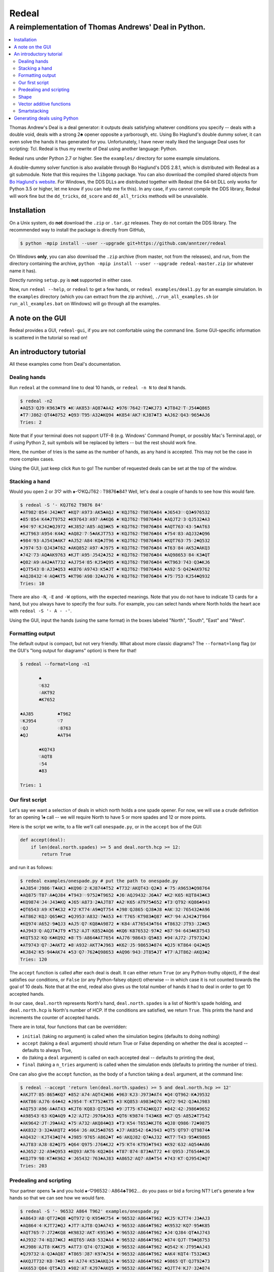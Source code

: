 ======
Redeal
======

-----------------------------------------------------
A reimplementation of Thomas Andrews' Deal in Python.
-----------------------------------------------------

.. contents:: :local:

Thomas Andrew's Deal is a deal generator: it outputs deals satisfying whatever
conditions you specify -- deals with a double void, deals with a strong 2♣
opener opposite a yarborough, etc.  Using Bo Haglund's double dummy solver, it
can even solve the hands it has generated for you. Unfortunately, I have never
really liked the language Deal uses for scripting: Tcl.  Redeal is thus my
rewrite of Deal using another language: Python.

Redeal runs under Python 2.7 or higher.  See the ``examples/`` directory for
some example simulations.

A double-dummy solver function is also available through Bo Haglund's DDS
2.8.1, which is distributed with Redeal as a git submodule.  Note that
this requires the ``libgomp`` package.  You can also download the compiled
shared objects from `Bo Haglund's website`_.  For Windows, the DDS DLLs are
distributed together with Redeal (the 64-bit DLL only works for Python 3.5
or higher, let me know if you can help me fix this).  In any case, if you
cannot compile the DDS library, Redeal will work fine but the ``dd_tricks``,
``dd_score`` and ``dd_all_tricks`` methods will be unavailable.

.. _Bo Haglund's website: http://privat.bahnhof.se/wb758135/bridge/dll.html

Installation
============

On a Unix system, do **not** download the ``.zip`` or ``.tar.gz`` releases.
They do not contain the DDS library.  The recommended way to install the
package is directly from GitHub,

.. code:: sh

    $ python -mpip install --user --upgrade git+https://github.com/anntzer/redeal

On Windows **only**, you can also download the ``.zip`` archive (from master,
not from the releases), and run, from the directory containing the archive,
``python -mpip install --user --upgrade redeal-master.zip`` (or whatever name
it has).

Directly running ``setup.py`` is **not** supported in either case.

Now, run ``redeal --help``, or ``redeal`` to get a few hands, or ``redeal
examples/deal1.py`` for an example simulation.  In the ``examples`` directory
(which you can extract from the zip archive), ``./run_all_examples.sh`` (or
``run_all_examples.bat`` on Windows) will go through all the examples.

A note on the GUI
=================

Redeal provides a GUI, ``redeal-gui``, if you are not comfortable using the
command line.  Some GUI-specific information is scattered in the tutorial so
read on!

An introductory tutorial
========================

All these examples come from Deal's documentation.

Dealing hands
-------------

Run ``redeal`` at the command line to deal 10 hands, or ``redeal -n N`` to deal
``N`` hands.

.. code:: sh

    $ redeal -n2
    ♠AQ53♡QJ9♢K963♣T9 ♠K♡AK853♢AQ87♣A42 ♠976♡7642♢T2♣KJ73 ♠JT842♡T♢J54♣Q865
    ♠T7♡J862♢QT4♣8752 ♠Q93♡T95♢A32♣KQ94 ♠K854♡AK7♢KJ87♣T3 ♠AJ62♡Q43♢965♣AJ6
    Tries: 2

Note that if your terminal does not support UTF-8 (e.g. Windows' Command
Prompt, or possibly Mac's Terminal.app), or if using Python 2, suit symbols
will be replaced by letters -- but the rest should work fine.

Here, the number of tries is the same as the number of hands, as any hand is
accepted.  This may not be the case in more complex cases.

Using the GUI, just keep click ``Run`` to go!  The number of requested deals
can be set at the top of the window.

Stacking a hand
---------------

Would you open 2 or 3♡ with ♠-♡KQJT62♢T9876♣84?  Well, let's deal a couple of
hands to see how this would fare.

.. code:: sh

    $ redeal -S '- KQJT62 T9876 84'
    ♠AT982♡854♢J42♣KT ♠KQ7♡A973♢AK5♣AQJ ♠♡KQJT62♢T9876♣84 ♠J6543♡♢Q3♣976532
    ♠85♡854♢K4♣JT9752 ♠K97643♡A97♢A♣KQ6 ♠♡KQJT62♢T9876♣84 ♠AQJT2♡3♢QJ532♣A3
    ♠94♡97♢KJ42♣QJ972 ♠KJ852♡A85♢AQ3♣K5 ♠♡KQJT62♢T9876♣84 ♠AQT763♡43♢5♣AT63
    ♠KJT963♡A954♢K4♣2 ♠AQ82♡7♢5♣AKJT753 ♠♡KQJT62♢T9876♣84 ♠754♡83♢AQJ32♣Q96
    ♠984♡93♢AJ543♣AK7 ♠AJ52♡A84♢KQ♣JT96 ♠♡KQJT62♢T9876♣84 ♠KQT763♡75♢2♣Q532
    ♠J974♡53♢QJ43♣T62 ♠AKQ852♡A97♢♣J975 ♠♡KQJT62♢T9876♣84 ♠T63♡84♢AK52♣AKQ3
    ♠742♡73♢AQ♣AK9763 ♠KJT♡A95♢J542♣J52 ♠♡KQJT62♢T9876♣84 ♠AQ98653♡84♢K3♣QT
    ♠Q82♡A9♢A42♣AT732 ♠AJ754♡85♢KJ5♣Q95 ♠♡KQJT62♢T9876♣84 ♠KT963♡743♢Q3♣KJ6
    ♠QJT543♡8♢AJ3♣Q53 ♠K876♡A9743♢K5♣JT ♠♡KQJT62♢T9876♣84 ♠A92♡5♢Q42♣AK9762
    ♠AQJ8432♡4♢AQ♣KT5 ♠KT96♡A98♢32♣AJ76 ♠♡KQJT62♢T9876♣84 ♠75♡753♢KJ54♣Q932
    Tries: 10

There are also ``-N``, ``-E`` and ``-W`` options, with the expected meanings.
Note that you do not have to indicate 13 cards for a hand, but you always have
to specify the four suits.  For example, you can select hands where North holds
the heart ace with ``redeal -S '- A - -'``.

Using the GUI, input the hands (using the same format) in the boxes labeled
"North", "South", "East" and "West".

Formatting output
-----------------

The default output is compact, but not very friendly.  What about more classic
diagrams?  The ``--format=long`` flag (or the GUI's "long output for diagrams"
option) is there for that!

.. code:: sh

    $ redeal --format=long -n1

           ♠
           ♡632
           ♢AKT92
           ♣K7652

    ♠AJ85         ♠T962
    ♡KJ954        ♡7
    ♢QJ           ♢8763
    ♣QJ           ♣AT94

           ♠KQ743
           ♡AQT8
           ♢54
           ♣83

    Tries: 1

Our first script
----------------

Let's say we want a selection of deals in which north holds a one spade opener.
For now, we will use a crude definition for an opening 1♠ call -- we will
require North to have 5 or more spades and 12 or more points.

Here is the script we write, to a file we'll call ``onespade.py``, or in the
``accept`` box of the GUI:

.. code:: python

    def accept(deal):
        if len(deal.north.spades) >= 5 and deal.north.hcp >= 12:
            return True

and run it as follows:

.. code:: sh

    $ redeal examples/onespade.py # put the path to onespade.py
    ♠AJ854♡J986♢T♣AKJ ♠KQ96♡2♢KJ874♣T52 ♠T732♡AKQT43♢Q2♣3 ♠♡75♢A9653♣Q98764
    ♠AQ875♡T87♢A♣QJ84 ♠T943♡♢9752♣T9652 ♠J6♡AQJ9432♢J6♣A7 ♠K2♡K65♢KQT843♣K3
    ♠KQ9874♡J4♢J43♣KQ ♠J65♡A873♢2♣AJT87 ♠A2♡K65♢AT975♣652 ♠T3♡QT92♢KQ86♣943
    ♠QT6543♡A9♢KT♣K32 ♠72♡KT74♢A9♣QT754 ♠J98♡QJ865♢QJ8♣J8 ♠AK♡32♢765432♣A96
    ♠AT862♡KQJ♢Q65♣K2 ♠QJ953♡A832♢7♣A53 ♠4♡T765♢KT983♣Q87 ♠K7♡94♢AJ42♣JT964
    ♠KQ974♡A652♢9♣QJ3 ♠AJ5♡Q7♢KQ8♣A9872 ♠♡K84♢AT76543♣T64 ♠T8632♡JT93♢J2♣K5
    ♠AJ943♡Q♢AQJT♣JT9 ♠T52♡AJT♢K852♣AQ6 ♠KQ6♡K876532♢97♣2 ♠87♡94♢643♣K87543
    ♠KQT532♡KQ♢K♣KQ92 ♠8♡T5♢A864♣AT7654 ♠AJ76♡98643♢Q5♣83 ♠94♡AJ72♢JT9732♣J
    ♠AT9743♡Q7♢J♣AKT2 ♠8♡A932♢AKT7♣J963 ♠K62♡J5♢98653♣874 ♠QJ5♡KT864♢Q42♣Q5
    ♠KJ842♡K5♢94♣AK74 ♠53♡Q7♢762♣Q98653 ♠AQ96♡943♢JT85♣JT ♠T7♡AJT862♢AKQ3♣2
    Tries: 120

The ``accept`` function is called after each deal is dealt.  It can either
return ``True`` (or any Python-truthy object), if the deal satisfies our
conditions, or ``False`` (or any Python-falsey object) otherwise -- in which
case it is not counted towards the goal of 10 deals.  Note that at the end,
redeal also gives us the total number of hands it had to deal in order to get
10 accepted hands.

In our case, ``deal.north`` represents North's hand, ``deal.north.spades`` is a
list of North's spade holding, and ``deal.north.hcp`` is North's number of HCP.
If the conditions are satisfied, we return ``True``.  This prints the hand and
increments the counter of accepted hands.

There are in total, four functions that can be overridden:

- ``initial`` (taking no argument) is called when the simulation begins
  (defaults to doing nothing)
- ``accept`` (taking a ``deal`` argument) should return True or False depending
  on whether the deal is accepted -- defaults to always True,
- ``do`` (taking a ``deal`` argument) is called on each accepted deal --
  defaults to printing the deal,
- ``final`` (taking a ``n_tries`` argument) is called when the simulation ends
  (defaults to printing the number of tries).

One can also give the ``accept`` function, as the body of a function taking a
``deal`` argument, at the command line:

.. code:: sh

    $ redeal --accept 'return len(deal.north.spades) >= 5 and deal.north.hcp >= 12'
    ♠AKJT7♡85♢865♣KQ7 ♠852♡A74♢AQT42♣86 ♠963♡KJ3♢J973♣AT4 ♠Q4♡QT962♢K♣J9532
    ♠AKT86♡AJ76♢64♣42 ♠J954♡T♢KT752♣KT5 ♠3♡KQ853♢A983♣Q76 ♠Q72♡942♢QJ♣AJ983
    ♠AQ753♡A96♢A♣AT43 ♠KJT6♡KQ83♢Q753♣8 ♠9♡JT75♢KT42♣KQJ7 ♠842♡42♢J986♣9652
    ♠A98543♡63♢KQ♣AQ9 ♠J2♡AJT2♢J976♣J63 ♠QT6♡K9874♢T43♣K8 ♠K7♡Q5♢A852♣T7542
    ♠AK9642♡JT♢J9♣A42 ♠75♡A732♢AKQ84♣Q3 ♠T3♡K54♢T653♣KJT6 ♠QJ8♡Q986♢72♣9875
    ♠AK832♡3♢32♣AKQT2 ♠964♡J6♢AKJ5♣8765 ♠J7♡AK8542♢6♣J943 ♠QT5♡QT97♢QT9874♣
    ♠AQ432♡♢KJT43♣Q74 ♠J985♡9765♢A862♣T ♠6♡AKQJ82♢Q7♣AJ32 ♠KT7♡T43♢95♣K9865
    ♠AJT83♡AJ8♢82♣Q75 ♠Q64♡Q975♢J76♣KJ2 ♠75♡KT4♢KT93♣T943 ♠K92♡632♢AQ54♣A86
    ♠AJ652♡J2♢A9♣Q953 ♠KQ93♡AKT6♢KQ2♣84 ♠T87♡874♢873♣AT72 ♠4♡Q953♢JT654♣KJ6
    ♠KQJT9♡98♢KT♣K962 ♠♡J65432♢763♣AJ83 ♠A8652♡AQ7♢A8♣T54 ♠743♡KT♢QJ9542♣Q7
    Tries: 203


Predealing and scripting
------------------------

Your partner opens 1♠ and you hold ♠-♡96532♢A864♣T962... do you pass or bid
a forcing NT?  Let's generate a few hands so that we can see how we would fare.

.. code:: sh

    $ redeal -S '- 96532 A864 T962' examples/onespade.py
    ♠A8643♡A8♢QT72♣Q8 ♠QT972♡Q♢K95♣K754 ♠♡96532♢A864♣T962 ♠KJ5♡KJT74♢J3♣AJ3
    ♠AQ864♡4♢KJT72♣QJ ♠JT7♡AJT8♢Q3♣A743 ♠♡96532♢A864♣T962 ♠K9532♡KQ7♢95♣K85
    ♠AQT765♡7♢J72♣KQ8 ♠K9832♡AKT♢K953♣5 ♠♡96532♢A864♣T962 ♠J4♡QJ84♢QT♣AJ743
    ♠AJ932♡74♢KQJ7♣KJ ♠KQT65♡AK8♢532♣A4 ♠♡96532♢A864♣T962 ♠874♡QJT♢T9♣Q8753
    ♠KJ986♡AJT8♢K♣K75 ♠AT73♡Q74♢Q732♣Q8 ♠♡96532♢A864♣T962 ♠Q542♡K♢JT95♣AJ43
    ♠QJ9732♡A♢QJ♣AQ87 ♠T865♡J87♢K97♣J54 ♠♡96532♢A864♣T962 ♠AK4♡KQT4♢T532♣K3
    ♠AKQJT732♡K8♢7♣85 ♠4♡AJ74♢K53♣AKQJ4 ♠♡96532♢A864♣T962 ♠9865♡QT♢QJT92♣73
    ♠AK653♡Q84♢QT5♣J3 ♠982♡AT♢KJ97♣AKQ5 ♠♡96532♢A864♣T962 ♠QJT74♡KJ7♢32♣874
    ♠AKJ98752♡7♢J5♣A3 ♠Q643♡AQJ4♢Q3♣K85 ♠♡96532♢A864♣T962 ♠T♡KT8♢KT972♣QJ74
    ♠KJ9863♡♢Q9♣AKJ73 ♠AT75♡QT874♢72♣85 ♠♡96532♢A864♣T962 ♠Q42♡AKJ♢KJT53♣Q4
    Tries: 31

Again, one can also give the ``accept`` function at the command line.

Or, one can indicate the predealt cards ("stacked", in Deal jargon) in the
script, in the ``predeal`` variable:

.. code:: python

   from redeal import * # this is "reasonably" safe

   predeal = {"S": H("- 96532 A864 T962")} # H is a hand constructor.

   def accept(deal):
      if len(deal.north.spades) >= 5 and deal.north.hcp >= 12:
         return True

Note that the predealing occurs outside of the ``accept`` function.  Also, the
``redeal`` module has to be imported only for scripts in their own files; this
is done implicitely for the GUI and for functions given at the command line.

Shape
-----

Hands also have a ``shape`` attribute, which returns a list of the length in
each suit.  This can be queried directly, or using ``Shape`` objects, which are
very efficient:

.. code:: python

   from redeal import *

   def accept(deal):
      return balanced(deal.north)

``balanced`` is defined in ``redeal.py`` as

.. code:: python

   balanced = Shape("(4333)") + Shape("(4432)") + Shape("(5332)")

where the parentheses have the usual meaning.  ``semibalanced`` is available as
well, and one can define other shapes, possibly using ``x`` as a generic
placeholder:

.. code:: python

   major_two_suited = Shape("(54)xx") - Shape("(54)(40)")

Vector additive functions
-------------------------

Quite a few hand evaluation techniques (HCP, controls, suit quality) look at
one suit at a time, and attribute some value to each card.  Just like ``deal``,
``redeal`` provides ``Evaluator`` for creating such evaluation functions:

.. code:: python

   from redeal import *

   hcp = Evaluator(4, 3, 2, 1)
   controls = Evaluator(2, 1)
   top3 = Evaluator(1, 1, 1)

Now you can test the quality of a suit with, for example,
``top3(deal.north.spades) >= 2`` (this may be relevant when generating weak two
hands).

Smartstacking
-------------

Rare hand types (say, 22 to 24 balanced) can be annoying to work with, as
``redeal`` needs to generate a lot of hands before finding any of them.  You
can pass the ``-v`` flag (not available from the GUI) to add some progress
information to the output.

For some rare hand types, Deal and Redeal provide an alternative, faster hand
dealing technique: smartstacking.  Smartstacking works for only one of the
four seats, and can only take two sorts of constraints: a Shape object, and
bounds on the total value of a vector additive function (i.e. summed over the
four suits).  For example, the following example finds hands where North is
4-4 in the major, has a short minor and 11-15HCP.

.. code:: python

   from redeal import *

   Roman = Shape("44(41)") + Shape("44(50)")
   predeal = {"N": SmartStack(Roman, Evaluator(4, 3, 2, 1), range(11, 16))}

When smartstacking is used, Redeal starts by computing the relative
probabilities that each holding appears in a hand that satisfies the given
condition, which takes some time.  This then allows it to generate deals very
quickly, much faster than by generating random deals and checking whether they
pass an ``accept`` function.  For the given example, as long as one requests
a couple of dozen of hands, smartstacking is faster than direct dealing.

Smartstacking will take into account other (normally) predealt hands, and an
``accept`` function can still be used, e.g. to still throw away some of the
hands.  See ``examples/deal_gambling.py`` for a complete example.

Finally, please note that smartstacking is only available for scripts in their
own files, not at the command line nor in the GUI.

Generating deals using Python
=============================

Deals can also be generated programmatically from Python, instead of using the
``redeal`` program. Here's an example:

.. code:: python

   from redeal import *

   def accept(deal):
       return deal.north.hcp >= 18

   dealer = Deal.prepare()

   # A random deal is generated
   deal1 = dealer()

   # Generate another one, using our accept function above
   deal2 = dealer(accept)

You may also use predealing and SmartStacking, as an argument to
``Deal.prepare``:

.. code:: python

   from redeal import *

   def accept(deal):
       return deal.north.hcp >= 15

   dealer = Deal.prepare({'S': 'K83 AK83 - QJT972'})
   deal = dealer(accept)

.. vim: set fileencoding=utf-8:
